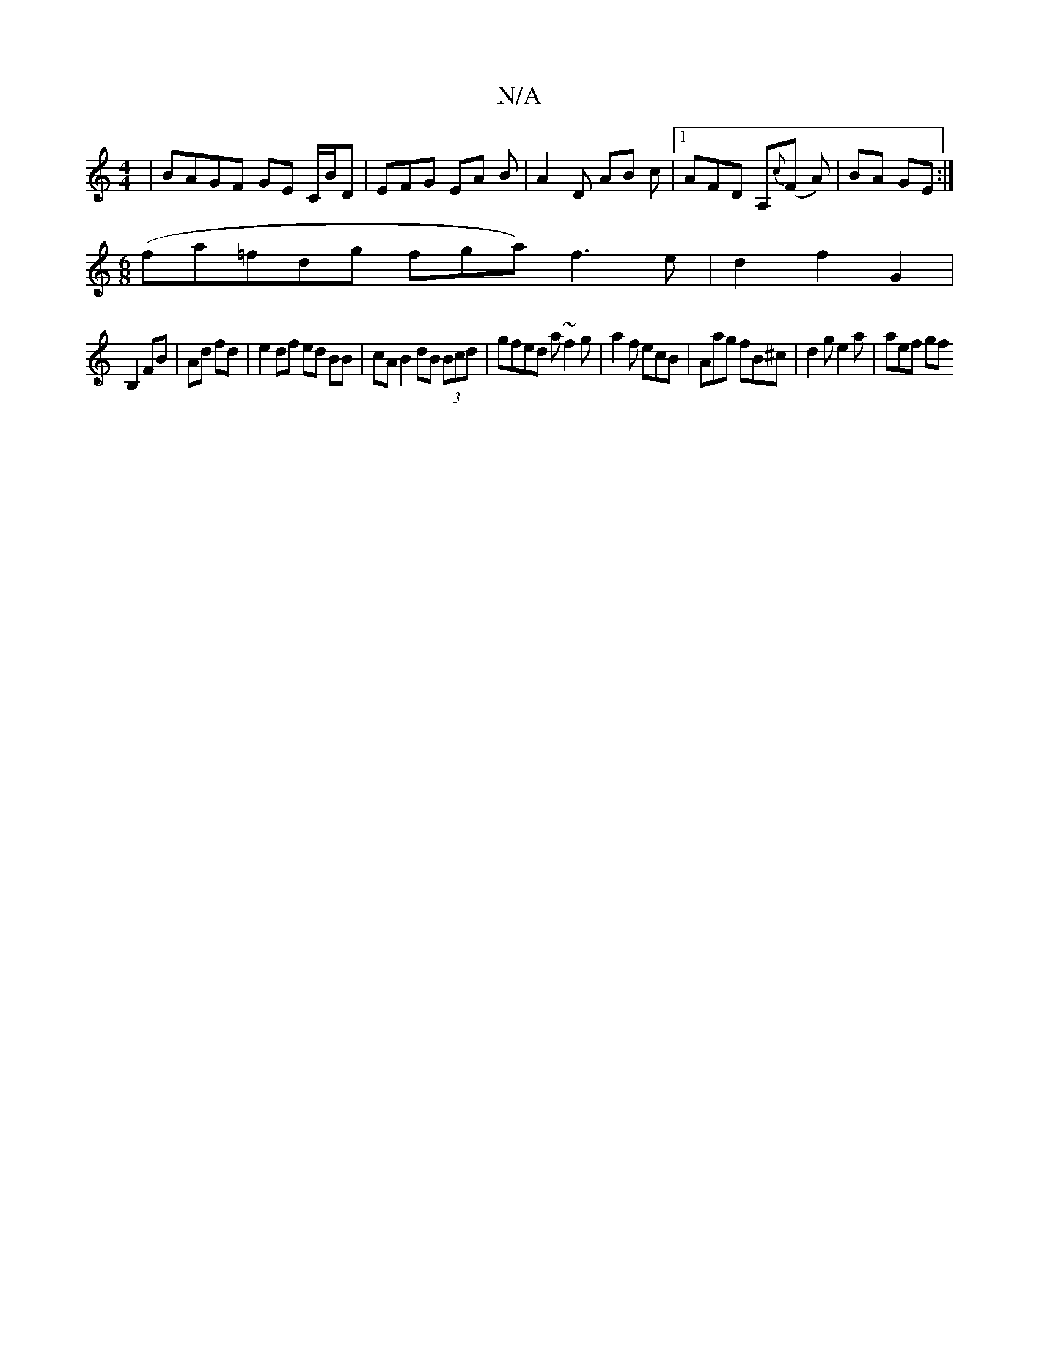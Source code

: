 X:1
T:N/A
M:4/4
R:N/A
K:Cmajor
2 | BAGF  GE C/B/D | EFG EA B|A2 D AB c |1 AFD A,{c}(F A) | BA GE :|
[M:6/8]
(fa=fdg} fnga) f3 e | d2 f2 G2|
B,2 FB | Ad fd |e2 df ed BB | cA B2 dB (3Bcd | gfed a~f2 g|a2f ecB|Aag fB^c|d2g e2a|aef gf^